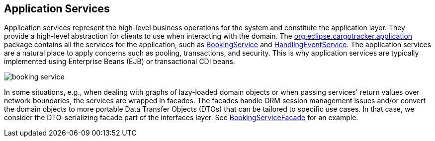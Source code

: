 == Application Services

Application services represent the high-level business operations for the system and constitute the application layer. They provide a 
high-level abstraction for clients to use when interacting with the domain. The 
https://github.com/eclipse-ee4j/cargotracker/tree/master/src/main/java/org/eclipse/cargotracker/application[org.eclipse.cargotracker.application] 
package contains all the services for the application, such as 
https://github.com/eclipse-ee4j/cargotracker/blob/master/src/main/java/org/eclipse/cargotracker/application/BookingService.java[BookingService]
and 
https://github.com/eclipse-ee4j/cargotracker/blob/master/src/main/java/org/eclipse/cargotracker/application/HandlingEventService.java[HandlingEventService]. 
The application services are a natural place to apply concerns such as pooling, transactions, and security. This is why application 
services are typically implemented using Enterprise Beans (EJB) or transactional CDI beans.

image::booking_service.png[]

In some situations, e.g., when dealing with graphs of lazy-loaded domain objects or when passing services' return values over network 
boundaries, the services are wrapped in facades. The facades handle ORM session management issues and/or convert the domain objects to 
more portable Data Transfer Objects (DTOs) that can be tailored to specific use cases. In that case, we consider the DTO-serializing 
facade part of the interfaces layer. See 
https://github.com/eclipse-ee4j/cargotracker/blob/master/src/main/java/org/eclipse/cargotracker/interfaces/booking/facade/BookingServiceFacade.java[BookingServiceFacade] 
for an example.
